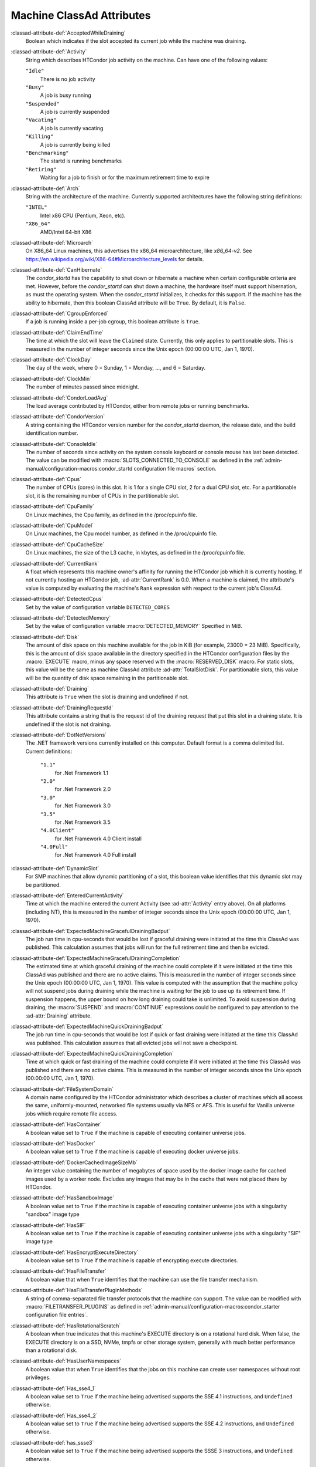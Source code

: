 Machine ClassAd Attributes
==========================

:classad-attribute-def:`AcceptedWhileDraining`
    Boolean which indicates if the slot accepted its current job while
    the machine was draining.

:classad-attribute-def:`Activity`
    String which describes HTCondor job activity on the machine. Can
    have one of the following values:

    ``"Idle"``
        There is no job activity

    ``"Busy"``
        A job is busy running

    ``"Suspended"``
        A job is currently suspended

    ``"Vacating"``
        A job is currently vacating

    ``"Killing"``
        A job is currently being killed

    ``"Benchmarking"``
        The startd is running benchmarks

    ``"Retiring"``
        Waiting for a job to finish or for the maximum retirement time to expire

:classad-attribute-def:`Arch`
    String with the architecture of the machine. Currently supported
    architectures have the following string definitions:

    ``"INTEL"``
        Intel x86 CPU (Pentium, Xeon, etc).

    ``"X86_64"``
        AMD/Intel 64-bit X86

:classad-attribute-def:`Microarch`
    On X86_64 Linux machines, this advertises the x86_64 microarchitecture,
    like `x86_64-v2`.  See https://en.wikipedia.org/wiki/X86-64#Microarchitecture_levels
    for details.

:classad-attribute-def:`CanHibernate`
    The *condor_startd* has the capability to shut down or hibernate a
    machine when certain configurable criteria are met. However, before
    the *condor_startd* can shut down a machine, the hardware itself
    must support hibernation, as must the operating system. When the
    *condor_startd* initializes, it checks for this support. If the
    machine has the ability to hibernate, then this boolean ClassAd
    attribute will be ``True``. By default, it is ``False``.

:classad-attribute-def:`CgroupEnforced`
    If a job is running inside a per-job cgroup, this boolean attribute
    is ``True``.

:classad-attribute-def:`ClaimEndTime`
    The time at which the slot will leave the ``Claimed`` state.
    Currently, this only applies to partitionable slots.
    This is measured in the number of integer seconds since the Unix
    epoch (00:00:00 UTC, Jan 1, 1970).

:classad-attribute-def:`ClockDay`
    The day of the week, where 0 = Sunday, 1 = Monday, ..., and 6 =
    Saturday.
    
:classad-attribute-def:`ClockMin`
    The number of minutes passed since midnight.

:classad-attribute-def:`CondorLoadAvg`
    The load average contributed by HTCondor, either from remote jobs or
    running benchmarks.

:classad-attribute-def:`CondorVersion`
    A string containing the HTCondor version number for the
    *condor_startd* daemon, the release date, and the build
    identification number.

:classad-attribute-def:`ConsoleIdle`
    The number of seconds since activity on the system console keyboard
    or console mouse has last been detected. The value can be modified
    with :macro:`SLOTS_CONNECTED_TO_CONSOLE` as defined in the
    :ref:`admin-manual/configuration-macros:condor_startd configuration
    file macros` section.

:classad-attribute-def:`Cpus`
    The number of CPUs (cores) in this slot. It is 1 for a single CPU
    slot, 2 for a dual CPU slot, etc. For a partitionable slot, it is
    the remaining number of CPUs in the partitionable slot.

:classad-attribute-def:`CpuFamily`
    On Linux machines, the Cpu family, as defined in the /proc/cpuinfo
    file.

:classad-attribute-def:`CpuModel`
    On Linux machines, the Cpu model number, as defined in the
    /proc/cpuinfo file.

:classad-attribute-def:`CpuCacheSize`
    On Linux machines, the size of the L3 cache, in kbytes, as defined
    in the /proc/cpuinfo file.

:classad-attribute-def:`CurrentRank`
    A float which represents this machine owner's affinity for running
    the HTCondor job which it is currently hosting. If not currently
    hosting an HTCondor job, :ad-attr:`CurrentRank` is 0.0. When a machine is
    claimed, the attribute's value is computed by evaluating the
    machine's ``Rank`` expression with respect to the current job's
    ClassAd.
    
:classad-attribute-def:`DetectedCpus`
    Set by the value of configuration variable ``DETECTED_CORES``

:classad-attribute-def:`DetectedMemory`
    Set by the value of configuration variable :macro:`DETECTED_MEMORY`
    Specified in MiB.

:classad-attribute-def:`Disk`
    The amount of disk space on this machine available for the job in
    KiB (for example, 23000 = 23 MiB). Specifically, this is the amount
    of disk space available in the directory specified in the HTCondor
    configuration files by the :macro:`EXECUTE` macro, minus any space
    reserved with the :macro:`RESERVED_DISK` macro. For static slots, this value
    will be the same as machine ClassAd attribute :ad-attr:`TotalSlotDisk`. For
    partitionable slots, this value will be the quantity of disk space
    remaining in the partitionable slot.

:classad-attribute-def:`Draining`
    This attribute is ``True`` when the slot is draining and undefined
    if not.

:classad-attribute-def:`DrainingRequestId`
    This attribute contains a string that is the request id of the
    draining request that put this slot in a draining state. It is
    undefined if the slot is not draining.

:classad-attribute-def:`DotNetVersions`
    The .NET framework versions currently installed on this computer.
    Default format is a comma delimited list. Current definitions:

     ``"1.1"``
        for .Net Framework 1.1
     ``"2.0"``
        for .Net Framework 2.0
     ``"3.0"``
        for .Net Framework 3.0
     ``"3.5"``
        for .Net Framework 3.5
     ``"4.0Client"``
        for .Net Framework 4.0 Client install
     ``"4.0Full"``
        for .Net Framework 4.0 Full install


:classad-attribute-def:`DynamicSlot`
    For SMP machines that allow dynamic partitioning of a slot, this
    boolean value identifies that this dynamic slot may be partitioned.

:classad-attribute-def:`EnteredCurrentActivity`
    Time at which the machine entered the current Activity (see
    :ad-attr:`Activity` entry above). On all platforms (including NT), this is
    measured in the number of integer seconds since the Unix epoch
    (00:00:00 UTC, Jan 1, 1970).

:classad-attribute-def:`ExpectedMachineGracefulDrainingBadput`
    The job run time in cpu-seconds that would be lost if graceful
    draining were initiated at the time this ClassAd was published. This
    calculation assumes that jobs will run for the full retirement time
    and then be evicted.

:classad-attribute-def:`ExpectedMachineGracefulDrainingCompletion`
    The estimated time at which graceful draining of the machine could
    complete if it were initiated at the time this ClassAd was published
    and there are no active claims. This is measured in the number of
    integer seconds since the Unix epoch (00:00:00 UTC, Jan 1, 1970).
    This value is computed with the assumption that the machine policy
    will not suspend jobs during draining while the machine is waiting
    for the job to use up its retirement time. If suspension happens,
    the upper bound on how long draining could take is unlimited. To
    avoid suspension during draining, the :macro:`SUSPEND` and :macro:`CONTINUE`
    expressions could be configured to pay attention to the :ad-attr:`Draining`
    attribute.

:classad-attribute-def:`ExpectedMachineQuickDrainingBadput`
    The job run time in cpu-seconds that would be lost if quick or fast
    draining were initiated at the time this ClassAd was published. This
    calculation assumes that all evicted jobs will not save a
    checkpoint.

:classad-attribute-def:`ExpectedMachineQuickDrainingCompletion`
    Time at which quick or fast draining of the machine could complete
    if it were initiated at the time this ClassAd was published and
    there are no active claims. This is measured in the number of
    integer seconds since the Unix epoch (00:00:00 UTC, Jan 1, 1970).

:classad-attribute-def:`FileSystemDomain`
    A domain name configured by the HTCondor administrator which
    describes a cluster of machines which all access the same,
    uniformly-mounted, networked file systems usually via NFS or AFS.
    This is useful for Vanilla universe jobs which require remote file
    access.

:classad-attribute-def:`HasContainer`
    A boolean value set to ``True`` if the machine is capable of
    executing container universe jobs.

:classad-attribute-def:`HasDocker`
    A boolean value set to ``True`` if the machine is capable of
    executing docker universe jobs.

:classad-attribute-def:`DockerCachedImageSizeMb`
    An integer value containing the number of megabytes of space used
    by the docker image cache for cached images used by a worker node.
    Excludes any images that may be in the cache that were not placed
    there by HTCondor.

:classad-attribute-def:`HasSandboxImage`
    A boolean value set to ``True`` if the machine is capable of
    executing container universe jobs with a singularity "sandbox"
    image type

:classad-attribute-def:`HasSIF`
    A boolean value set to ``True`` if the machine is capable of
    executing container universe jobs with a singularity "SIF"
    image type

:classad-attribute-def:`HasEncryptExecuteDirectory`
    A boolean value set to ``True`` if the machine is capable of
    encrypting execute directories.

:classad-attribute-def:`HasFileTransfer`
    A boolean value that when ``True`` identifies that the machine can
    use the file transfer mechanism.

:classad-attribute-def:`HasFileTransferPluginMethods`
    A string of comma-separated file transfer protocols that the machine
    can support. The value can be modified with :macro:`FILETRANSFER_PLUGINS`
    as defined in :ref:`admin-manual/configuration-macros:condor_starter configuration file
    entries`.

:classad-attribute-def:`HasRotationalScratch`
    A boolean when true indicates that this machine's EXECUTE directory is on a rotational
    hard disk.  When false, the EXECUTE directory is on a SSD, NVMe, tmpfs or other storage
    system, generally with much better performance than a rotational disk.

:classad-attribute-def:`HasUserNamespaces`
    A boolean value that when ``True`` identifies that the jobs on this machine
    can create user namespaces without root privileges.

:classad-attribute-def:`Has_sse4_1`
    A boolean value set to ``True`` if the machine being advertised
    supports the SSE 4.1 instructions, and ``Undefined`` otherwise.

:classad-attribute-def:`Has_sse4_2`
    A boolean value set to ``True`` if the machine being advertised
    supports the SSE 4.2 instructions, and ``Undefined`` otherwise.

:classad-attribute-def:`has_ssse3`
    A boolean value set to ``True`` if the machine being advertised
    supports the SSSE 3 instructions, and ``Undefined`` otherwise.

:classad-attribute-def:`has_avx`
    A boolean value set to ``True`` if the machine being advertised
    supports the avx instructions, and ``Undefined`` otherwise.

:classad-attribute-def:`has_avx2`
    A boolean value set to ``True`` if the machine being advertised
    supports the avx2 instructions, and ``Undefined`` otherwise.

:classad-attribute-def:`has_avx512f`
    A boolean value set to ``True`` if the machine being advertised
    support the avx512f (foundational) instructions.

:classad-attribute-def:`has_avx512dq`
    A boolean value set to ``True`` if the machine being advertised
    support the avx512dq instructions.

:classad-attribute-def:`has_avx512dnni`
    A boolean value set to ``True`` if the machine being advertised
    support the avx512dnni instructions.

:classad-attribute-def:`HasSelfCheckpointTransfers`
    A boolean value set to ``True`` if the machine being advertised
    supports transferring (checkpoint) files (to the submit node)
    when the job successfully self-checkpoints.

:classad-attribute-def:`HasSingularity`
    A boolean value set to ``True`` if the machine being advertised
    supports running jobs within Singularity containers.

:classad-attribute-def:`HasSshd`
    A boolean value set to ``True`` if the machine has a
    /usr/sbin/sshd installed.  If ``False``, :tool:`condor_ssh_to_job` 
    is unlikely to function.

:classad-attribute-def:`HasVM`
    If the configuration triggers the detection of virtual machine
    software, a boolean value reporting the success thereof; otherwise
    undefined. May also become ``False`` if HTCondor determines that it
    can't start a VM (even if the appropriate software is detected).

:classad-attribute-def:`IsWakeAble`
    A boolean value that when ``True`` identifies that the machine has
    the capability to be woken into a fully powered and running state by
    receiving a Wake On LAN (WOL) packet. This ability is a function of
    the operating system, the network adapter in the machine (notably,
    wireless network adapters usually do not have this function), and
    BIOS settings. When the *condor_startd* initializes, it tries to
    detect if the operating system and network adapter both support
    waking from hibernation by receipt of a WOL packet. The default
    value is ``False``.

:classad-attribute-def:`IsWakeEnabled`
    If the hardware and software have the capacity to be woken into a
    fully powered and running state by receiving a Wake On LAN (WOL)
    packet, this feature can still be disabled via the BIOS or software.
    If BIOS or the operating system have disabled this feature, the
    *condor_startd* sets this boolean attribute to ``False``.

:classad-attribute-def:`JobBusyTimeAvg`
    The Average lifetime of all jobs, including transfer time. This is
    determined by measuring the lifetime of each *condor_starter* that
    has exited. This attribute will be undefined until the first time a
    *condor_starter* has exited.

:classad-attribute-def:`JobBusyTimeCount`
    The total number of jobs used to calculate the :ad-attr:`JobBusyTimeAvg`
    attribute. This is also the the total number times a *condor_starter*
    has exited.

:classad-attribute-def:`JobBusyTimeMax`
    The Maximum lifetime of all jobs, including transfer time. This is
    determined by measuring the lifetime of each *condor_starter* s
    that has exited. This attribute will be undefined until the first
    time a *condor_starter* has exited.

:classad-attribute-def:`JobBusyTimeMin`
    The Minimum lifetime of all jobs, including transfer time. This is
    determined by measuring the lifetime of each *condor_starter* that
    has exited. This attribute will be undefined until the first time a
    *condor_starter* has exited.

:classad-attribute-def:`RecentJobBusyTimeAvg`
    The Average lifetime of all jobs that have exited in the last 20
    minutes, including transfer time. This is determined by measuring
    the lifetime of each *condor_starter* that has exited in the last
    20 minutes. This attribute will be undefined if no *condor_starter*
    has exited in the last 20 minutes.

:classad-attribute-def:`RecentJobBusyTimeCount`
    The total number of jobs used to calculate the
    :ad-attr:`RecentJobBusyTimeAvg` attribute. This is also the total
    number times a *condor_starter* has exited in the last 20 minutes.

:classad-attribute-def:`RecentJobBusyTimeMax`
    The Maximum lifetime of all jobs that have exited in the last 20
    minutes, including transfer time. This is determined by measuring
    the lifetime of each *condor_starter* s that has exited in the
    last 20 minutes. This attribute will be undefined if no
    *condor_starter* has exited in the last 20 minutes.

:classad-attribute-def:`RecentJobBusyTimeMin`
    The Minimum lifetime of all jobs, including transfer time. This is
    determined by measuring the lifetime of each *condor_starter* that
    has exited. This attribute will be undefined if no *condor_starter*
    has exited in the last 20 minutes.

:classad-attribute-def:`JobDurationAvg`
    The Average lifetime time of all jobs, not including time spent
    transferring files. This attribute will be undefined until the first
    time a job exits. Jobs that never start (because they fail to
    transfer input, for instance) will not be included in the average.

:classad-attribute-def:`JobDurationCount`
    The average lifetime time of all jobs, not including time spent
    transferring files. This attribute will be undefined until the first
    time a job exits. Jobs that never start (because they fail to
    transfer input, for instance) will not be included in the average.

:classad-attribute-def:`JobDurationMax`
    The lifetime of the longest lived job that has exited. This
    attribute will be undefined until the first time a job exits.

:classad-attribute-def:`JobDurationMin`
    The lifetime of the shortest lived job that has exited. This
    attribute will be undefined until the first time a job exits.

:classad-attribute-def:`RecentJobDurationAvg`
    The Average lifetime time of all jobs, not including time spent
    transferring files, that have exited in the last 20 minutes. This
    attribute will be undefined if no job has exited in the last 20
    minutes.

:classad-attribute-def:`RecentJobDurationCount`
    The total number of jobs used to calculate the
    :ad-attr:`RecentJobDurationAvg` attribute. This is the total number of jobs
    that began execution and have exited in the last 20 minutes.

:classad-attribute-def:`RecentJobDurationMax`
    The lifetime of the longest lived job that has exited in the last 20
    minutes. This attribute will be undefined if no job has exited in
    the last 20 minutes.

:classad-attribute-def:`RecentJobDurationMin`
    The lifetime of the shortest lived job that has exited in the last
    20 minutes. This attribute will be undefined if no job has exited in
    the last 20 minutes.

:classad-attribute-def:`JobPreemptions`
    The total number of times a running job has been preempted on this
    machine.

:classad-attribute-def:`JobRankPreemptions`
    The total number of times a running job has been preempted on this
    machine due to the machine's rank of jobs since the *condor_startd*
    started running.

:classad-attribute-def:`JobStarts`
    The total number of jobs which have been started on this machine
    since the *condor_startd* started running.

:classad-attribute-def:`JobUserPrioPreemptions`
    The total number of times a running job has been preempted on this
    machine based on a fair share allocation of the pool since the
    *condor_startd* started running.

:classad-attribute-def:`JobVM_VCPUS`
    An attribute defined if a vm universe job is running on this slot.
    Defined by the number of virtualized CPUs in the virtual machine.

:classad-attribute-def:`KeyboardIdle`
    The number of seconds since activity on any keyboard or mouse
    associated with this machine has last been detected. Unlike
    :ad-attr:`ConsoleIdle`, :ad-attr:`KeyboardIdle` also takes activity on
    pseudo-terminals into account. Pseudo-terminals have virtual
    keyboard activity from telnet and rlogin sessions. Note that
    :ad-attr:`KeyboardIdle` will always be equal to or less than
    :ad-attr:`ConsoleIdle`. The value can be modified with
    :macro:`SLOTS_CONNECTED_TO_KEYBOARD`.

:classad-attribute-def:`KFlops`
    Relative floating point performance as determined via a Linpack
    benchmark.

:classad-attribute-def:`LastDrainStartTime`
    Time when draining of this *condor_startd* was last initiated (e.g.
    due to *condor_defrag* or :tool:`condor_drain`).

:classad-attribute-def:`LastDrainStopTime`
    Time when draining of this *condor_startd* was last stopped (e.g.
    by being cancelled).

:classad-attribute-def:`LastHeardFrom`
    Time when the HTCondor central manager last received a status update
    from this machine. Expressed as the number of integer seconds since
    the Unix epoch (00:00:00 UTC, Jan 1, 1970). Note: This attribute is
    only inserted by the central manager once it receives the ClassAd.
    It is not present in the *condor_startd* copy of the ClassAd.
    Therefore, you could not use this attribute in defining
    *condor_startd* expressions (and you would not want to).

:classad-attribute-def:`LoadAvg`
    A floating point number representing the current load average over time.
    This number goes up by 1.0 for every runnable thread.  More concretely, if
    a single-core machine has a load average of 1.0, it means the one cpu is
    fully utilized. In other words, on average, there is one running thread
    at all times.  If that same single core machine has a load average of 2.0,
    it means there are, over time, 2 runnable threads contending for CPU time,
    and thus each is probably running at half the speed they would be if the
    other one was not there.  This is not scaled by number of cores on the
    system, thus a load average of 10.0 might indicated An overloaded 4 core
    system, but on a 128 core system, there would still be plenty of headroom.
    Note that threads that are sleeping blocked on long-term i/o do not count
    to the load average.

:classad-attribute-def:`Machine`
    A string with the machine's fully qualified host name.

:classad-attribute-def:`MachineMaxVacateTime`
    An integer expression that specifies the time in seconds the machine
    will allow the job to gracefully shut down.

:classad-attribute-def:`MaxClaimTime`
    The maximum number of seconds that the slot may remain in the
    `Claimed` state before returning to the `Unclaimed` state.
    Currently, this only applies to partitionable slots.

:classad-attribute-def:`MaxJobRetirementTime`
    When the *condor_startd* wants to kick the job off, a job which has
    run for less than this number of seconds will not be hard-killed.
    The *condor_startd* will wait for the job to finish or to exceed
    this amount of time, whichever comes sooner. If the job vacating
    policy grants the job X seconds of vacating time, a preempted job
    will be soft-killed X seconds before the end of its retirement time,
    so that hard-killing of the job will not happen until the end of the
    retirement time if the job does not finish shutting down before
    then. This is an expression evaluated in the context of the job
    ClassAd, so it may refer to job attributes as well as machine
    attributes.

:classad-attribute-def:`Memory`
    The amount of RAM in MiB in this slot. For static slots, this value
    will be the same as in :ad-attr:`TotalSlotMemory`. For a partitionable
    slot, this value will be the quantity remaining in the partitionable
    slot. 
    
:classad-attribute-def:`Mips`
    Relative integer performance as determined via a Dhrystone
    benchmark.

:classad-attribute-def:`MonitorSelfAge`
    The number of seconds that this daemon has been running.

:classad-attribute-def:`MonitorSelfCPUUsage`
    The fraction of recent CPU time utilized by this daemon.

:classad-attribute-def:`MonitorSelfImageSize`
    The amount of virtual memory consumed by this daemon in KiB.

:classad-attribute-def:`MonitorSelfRegisteredSocketCount`
    The current number of sockets registered by this daemon.

:classad-attribute-def:`MonitorSelfResidentSetSize`
    The amount of resident memory used by this daemon in KiB.

:classad-attribute-def:`MonitorSelfSecuritySessions`
    The number of open (cached) security sessions for this daemon.

:classad-attribute-def:`MonitorSelfTime`
    The time, represented as the number of second elapsed since the Unix
    epoch (00:00:00 UTC, Jan 1, 1970), at which this daemon last checked
    and set the attributes with names that begin with the string
    ``MonitorSelf``.

:classad-attribute-def:`MyAddress`
    String with the IP and port address of the *condor_startd* daemon
    which is publishing this machine ClassAd. When using CCB,
    *condor_shared_port*, and/or an additional private network
    interface, that information will be included here as well.

:classad-attribute-def:`MyCurrentTime`
    The time, represented as the number of second elapsed since the Unix
    epoch (00:00:00 UTC, Jan 1, 1970), at which the *condor_startd*
    daemon last sent a ClassAd update to the *condor_collector*.

:classad-attribute-def:`MyType`
    The ClassAd type; always set to the literal string ``"Machine"``.

:classad-attribute-def:`Name`
    The name of this resource; typically the same value as the
    ``Machine`` attribute, but could be customized by the site
    administrator. On SMP machines, the *condor_startd* will divide the
    CPUs up into separate slots, each with a unique name. These
    names will be of the form "slot#@full.hostname", for example,
    "slot1@vulture.cs.wisc.edu", which signifies slot number 1 from
    vulture.cs.wisc.edu.

:classad-attribute-def:`OfflineUniverses`
    A ClassAd list that specifies which job universes are presently
    offline, both as strings and as the corresponding job universe
    number. Could be used the startd to refuse to start jobs in
    offline universes:

    .. code-block:: condor-config

        START = OfflineUniverses is undefined || (! member( JobUniverse, OfflineUniverses ))

    May currently only contain ``"VM"`` and ``13``.

:classad-attribute-def:`OpSys`
    String describing the operating system running on this machine.
    Currently supported operating systems have the following string
    definitions:

     ``"LINUX"``
        for LINUX 2.0.x, LINUX 2.2.x, LINUX 2.4.x, LINUX 2.6.x, or LINUX
        3.10.0 kernel systems, as well as Scientific Linux, Ubuntu
        versions 14.04, and Debian 7.0 (wheezy) and 8.0 (jessie)
     ``"OSX"``
        for Darwin
     ``"FREEBSD7"``
        for FreeBSD 7
     ``"FREEBSD8"``
        for FreeBSD 8
     ``"WINDOWS"``
        for all versions of Windows

:classad-attribute-def:`OpSysAndVer`
    A string indicating an operating system and a version number.

    For Linux operating systems, it is the value of the :ad-attr:`OpSysName`
    attribute concatenated with the string version of the
    :ad-attr:`OpSysMajorVer` attribute:

     ``"RedHat5"``
        for RedHat Linux version 5
     ``"RedHat6"``
        for RedHat Linux version 6
     ``"RedHat7"``
        for RedHat Linux version 7
     ``"Fedora16"``
        for Fedora Linux version 16
     ``"Debian6"``
        for Debian Linux version 6
     ``"Debian7"``
        for Debian Linux version 7
     ``"Debian8"``
        for Debian Linux version 8
     ``"Debian9"``
        for Debian Linux version 9
     ``"Ubuntu14"``
        for Ubuntu 14.04
     ``"SL5"``
        for Scientific Linux version 5
     ``"SL6"``
        for Scientific Linux version 6
     ``"SLFermi5"``
        for Fermi's Scientific Linux version 5
     ``"SLFermi6"``
        for Fermi's Scientific Linux version 6
     ``"SLCern5"``
        for CERN's Scientific Linux version 5
     ``"SLCern6"``
        for CERN's Scientific Linux version 6

    For MacOS operating systems, it is the value of the
    :ad-attr:`OpSysShortName` attribute concatenated with the string version of
    the :ad-attr:`OpSysVer` attribute:

     ``"MacOSX605"``
        for MacOS version 10.6.5 (Snow Leopard)
     ``"MacOSX703"``
        for MacOS version 10.7.3 (Lion)

    For BSD operating systems, it is the value of the :ad-attr:`OpSysName`
    attribute concatenated with the string version of the
    :ad-attr:`OpSysMajorVer` attribute:

     ``"FREEBSD7"``
        for FreeBSD version 7
     ``"FREEBSD8"``
        for FreeBSD version 8

    For Windows operating systems, it is the value of the :ad-attr:`OpSys`
    attribute concatenated with the string version of the
    :ad-attr:`OpSysMajorVer` attribute:

     ``"WINDOWS500"``
        for Windows 2000
     ``"WINDOWS501"``
        for Windows XP
     ``"WINDOWS502"``
        for Windows Server 2003
     ``"WINDOWS600"``
        for Windows Vista
     ``"WINDOWS601"``
        for Windows 7

:classad-attribute-def:`OpSysLegacy`
    A string that holds the long-standing values for the :ad-attr:`OpSys`
    attribute. Currently supported operating systems have the following
    string definitions:

     ``"LINUX"``
        for LINUX 2.0.x, LINUX 2.2.x, LINUX 2.4.x, LINUX 2.6.x, or LINUX
        3.10.0 kernel systems, as well as Scientific Linux, Ubuntu
        versions 14.04, and Debian 7 and 8
     ``"OSX"``
        for Darwin
     ``"FREEBSD7"``
        for FreeBSD version 7
     ``"FREEBSD8"``
        for FreeBSD version 8
     ``"WINDOWS"``
        for all versions of Windows

:classad-attribute-def:`OpSysLongName`
    A string giving a full description of the operating system. For
    Linux platforms, this is generally the string taken from
    ``/etc/hosts``, with extra characters stripped off Debian versions.

     ``"Red Hat Enterprise Linux Server release 6.2 (Santiago)"``
        for RedHat Linux version 6
     ``"Red Hat Enterprise Linux Server release 7.0 (Maipo)"``
        for RedHat Linux version 7.0
     ``"Ubuntu 14.04.1 LTS"``
        for Ubuntu 14.04 point release 1
     ``"Debian GNU/Linux 8"``
        for Debian 8.0 (jessie)
     ``"Fedora release 16 (Verne)"``
        for Fedora Linux version 16
     ``"MacOSX 7.3"``
        for MacOS version 10.7.3 (Lion)
     ``"FreeBSD8.2-RELEASE-p3"``
        for FreeBSD version 8
     ``"Windows XP SP3"``
        for Windows XP
     ``"Windows 7 SP2"``
        for Windows 7

:classad-attribute-def:`OpSysMajorVer`
    An integer value representing the major version of the operating
    system.

     ``5``
        for RedHat Linux version 5 and derived platforms such as
        Scientific Linux
     ``6``
        for RedHat Linux version 6 and derived platforms such as
        Scientific Linux
     ``7``
        for RedHat Linux version 7
     ``14``
        for Ubuntu 14.04
     ``7``
        for Debian 7
     ``8``
        for Debian 8
     ``16``
        for Fedora Linux version 16
     ``6``
        for MacOS version 10.6.5 (Snow Leopard)
     ``7``
        for MacOS version 10.7.3 (Lion)
     ``7``
        for FreeBSD version 7
     ``8``
        for FreeBSD version 8
     ``501``
        for Windows XP
     ``600``
        for Windows Vista
     ``601``
        for Windows 7

:classad-attribute-def:`OpSysName`
    A string containing a terse description of the operating system.

     ``"RedHat"``
        for RedHat Linux version 6 and 7
     ``"Fedora"``
        for Fedora Linux version 16
     ``"Ubuntu"``
        for Ubuntu versions 14.04
     ``"Debian"``
        for Debian versions 7 and 8
     ``"SnowLeopard"``
        for MacOS version 10.6.5 (Snow Leopard)
     ``"Lion"``
        for MacOS version 10.7.3 (Lion)
     ``"FREEBSD"``
        for FreeBSD version 7 or 8
     ``"WindowsXP"``
        for Windows XP
     ``"WindowsVista"``
        for Windows Vista
     ``"Windows7"``
        for Windows 7
     ``"SL"``
        for Scientific Linux
     ``"SLFermi"``
        for Fermi's Scientific Linux
     ``"SLCern"``
        for CERN's Scientific Linux

:classad-attribute-def:`OpSysShortName`
    A string containing a short name for the operating system.

     ``"RedHat"``
        for RedHat Linux version 5, 6 or 7
     ``"Fedora"``
        for Fedora Linux version 16
     ``"Debian"``
        for Debian Linux version 6 or 7 or 8
     ``"Ubuntu"``
        for Ubuntu versions 14.04
     ``"MacOSX"``
        for MacOS version 10.6.5 (Snow Leopard) or for MacOS version
        10.7.3 (Lion)
     ``"FreeBSD"``
        for FreeBSD version 7 or 8
     ``"XP"``
        for Windows XP
     ``"Vista"``
        for Windows Vista
     ``"7"``
        for Windows 7
     ``"SL"``
        for Scientific Linux
     ``"SLFermi"``
        for Fermi's Scientific Linux
     ``"SLCern"``
        for CERN's Scientific Linux

:classad-attribute-def:`OpSysVer`
    An integer value representing the operating system version number.

     ``700``
        for RedHat Linux version 7.0
     ``602``
        for RedHat Linux version 6.2
     ``1600``
        for Fedora Linux version 16.0
     ``1404``
        for Ubuntu 14.04
     ``700``
        for Debian 7.0
     ``800``
        for Debian 8.0
     ``704``
        for FreeBSD version 7.4
     ``802``
        for FreeBSD version 8.2
     ``605``
        for MacOS version 10.6.5 (Snow Leopard)
     ``703``
        for MacOS version 10.7.3 (Lion)
     ``500``
        for Windows 2000
     ``501``
        for Windows XP
     ``502``
        for Windows Server 2003
     ``600``
        for Windows Vista or Windows Server 2008
     ``601``
        for Windows 7 or Windows Server 2008

:classad-attribute-def:`PartitionableSlot`
    For SMP machines, a boolean value identifying that this slot may be
    partitioned.

:classad-attribute-def:`RecentJobPreemptions`
    The total number of jobs which have been preempted from this machine
    in the last twenty minutes.

:classad-attribute-def:`RecentJobRankPreemptions`
    The total number of times a running job has been preempted on this
    machine due to the machine's rank of jobs in the last twenty
    minutes.

:classad-attribute-def:`RecentJobStarts`
    The total number of jobs which have been started on this machine in
    the last twenty minutes.

:classad-attribute-def:`RecentJobUserPrioPreemptions`
    The total number of times a running job has been preempted on this
    machine based on a fair share allocation of the pool in the last
    twenty minutes.

:classad-attribute-def:`Requirements`
    A boolean, which when evaluated within the context of the machine
    ClassAd and a job ClassAd, must evaluate to TRUE before HTCondor
    will allow the job to use this machine.

:classad-attribute-def:`RetirementTimeRemaining` when the
    running job can be evicted. ``MaxJobRetirementTime`` is the
    expression of how much retirement time the machine offers to new
    jobs, whereas :ad-attr:`RetirementTimeRemaining` is the negotiated amount
    of time remaining for the current running job. This may be less than
    the amount offered by the machine's ``MaxJobRetirementTime``
    expression, because the job may ask for less.

:classad-attribute-def:`SingularityVersion`
    A string containing the version of Singularity available, if the
    machine being advertised supports running jobs within a Singularity
    container (see :ad-attr:`HasSingularity`).

:classad-attribute-def:`SlotID`
    For SMP machines, the integer that identifies the slot. The value
    will be X for the slot with

    .. code-block:: condor-config

        name="slotX@full.hostname"

    For non-SMP machines with one slot, the value will be 1.

:classad-attribute-def:`SlotType`
    For SMP machines with partitionable slots, the partitionable slot
    will have this attribute set to ``"Partitionable"``, and all dynamic
    slots will have this attribute set to ``"Dynamic"``.

:classad-attribute-def:`SlotWeight`
    This specifies the weight of the slot when calculating usage,
    computing fair shares, and enforcing group quotas. For example,
    claiming a slot with ``SlotWeight = 2`` is equivalent to claiming
    two ``SlotWeight = 1`` slots. See the description of :ad-attr:`SlotWeight`
    in :ref:`admin-manual/configuration-macros:condor_startd configuration
    file macros`.

:classad-attribute-def:`StartdIpAddr`
    String with the IP and port address of the *condor_startd* daemon
    which is publishing this machine ClassAd. When using CCB,
    *condor_shared_port*, and/or an additional private network
    interface, that information will be included here as well.

:classad-attribute-def:`State`
    String which publishes the machine's HTCondor state. Can be:

     ``"Owner"``
        The machine owner is using the machine, and it is unavailable to
        HTCondor.
     ``"Unclaimed"``
        The machine is available to run HTCondor jobs, but a good match
        is either not available or not yet found.
     ``"Matched"``
        The HTCondor central manager has found a good match for this
        resource, but an HTCondor scheduler has not yet claimed it.
     ``"Claimed"``
        The machine is claimed by a remote *condor_schedd* and is
        probably running a job.
     ``"Preempting"``
        An HTCondor job is being preempted
        in order to clear the machine for either a higher priority job
        or because the machine owner wants the machine back.
     ``"Drained"``
        This slot is not accepting jobs, because the machine is being
        drained.

:classad-attribute-def:`TargetType`
    Describes what type of ClassAd to match with. Always set to the
    string literal ``"Job"``, because machine ClassAds always want to be
    matched with jobs, and vice-versa.

:classad-attribute-def:`TotalCondorLoadAvg`
    The load average contributed by HTCondor summed across all slots on
    the machine, either from remote jobs or running benchmarks.

:classad-attribute-def:`TotalCpus`
    The number of CPUs (cores) that are on the machine. This is in
    contrast with :ad-attr:`Cpus`, which is the number of CPUs in the slot.

:classad-attribute-def:`TotalDisk`
    The quantity of disk space in KiB available across the machine (not
    the slot). For partitionable slots, where there is one partitionable
    slot per machine, this value will be the same as machine ClassAd
    attribute :ad-attr:`TotalSlotDisk`.

:classad-attribute-def:`TotalLoadAvg`
    A floating point number representing the current load average summed
    across all slots on the machine.

:classad-attribute-def:`TotalMachineDrainingBadput`
    The total job runtime in cpu-seconds that has been lost due to job
    evictions caused by draining since this *condor_startd* began
    executing. In this calculation, it is assumed that jobs are evicted
    without checkpointing.

:classad-attribute-def:`TotalMachineDrainingUnclaimedTime`
    The total machine-wide time in cpu-seconds that has not been used
    (i.e. not matched to a job submitter) due to draining since this
    *condor_startd* began executing.

:classad-attribute-def:`TotalMemory`
    The quantity of RAM in MiB available across the machine (not the
    slot). For partitionable slots, where there is one partitionable
    slot per machine, this value will be the same as machine ClassAd
    attribute :ad-attr:`TotalSlotMemory`.

:classad-attribute-def:`TotalSlotCpus`
    The number of CPUs (cores) in this slot. For static slots, this
    value will be the same as in :ad-attr:`Cpus`.

:classad-attribute-def:`TotalSlotDisk`
    The quantity of disk space in KiB given to this slot. For static
    slots, this value will be the same as machine ClassAd attribute
    :ad-attr:`Disk`. For partitionable slots, where there is one partitionable
    slot per machine, this value will be the same as machine ClassAd
    attribute :ad-attr:`TotalDisk`.

:classad-attribute-def:`TotalSlotMemory`
    The quantity of RAM in MiB given to this slot. For static slots,
    this value will be the same as machine ClassAd attribute :ad-attr:`Memory`.
    For partitionable slots, where there is one partitionable slot per
    machine, this value will be the same as machine ClassAd attribute
    :ad-attr:`TotalMemory`.

:classad-attribute-def:`TotalSlots`
    A sum of the static slots, partitionable slots, and dynamic slots on
    the machine at the current time.

:classad-attribute-def:`TotalTimeBackfillBusy`
    The number of seconds that this machine (slot) has accumulated
    within the backfill busy state and activity pair since the
    *condor_startd* began executing. This attribute will only be
    defined if it has a value greater than 0.

:classad-attribute-def:`TotalTimeBackfillIdle`
    The number of seconds that this machine (slot) has accumulated
    within the backfill idle state and activity pair since the
    *condor_startd* began executing. This attribute will only be
    defined if it has a value greater than 0.

:classad-attribute-def:`TotalTimeBackfillKilling`
    The number of seconds that this machine (slot) has accumulated
    within the backfill killing state and activity pair since the
    *condor_startd* began executing. This attribute will only be
    defined if it has a value greater than 0.

:classad-attribute-def:`TotalTimeClaimedBusy`
    The number of seconds that this machine (slot) has accumulated
    within the claimed busy state and activity pair since the
    *condor_startd* began executing. This attribute will only be
    defined if it has a value greater than 0.

:classad-attribute-def:`TotalTimeClaimedIdle`
    The number of seconds that this machine (slot) has accumulated
    within the claimed idle state and activity pair since the
    *condor_startd* began executing. This attribute will only be
    defined if it has a value greater than 0.

:classad-attribute-def:`TotalTimeClaimedRetiring`
    The number of seconds that this machine (slot) has accumulated
    within the claimed retiring state and activity pair since the
    *condor_startd* began executing. This attribute will only be
    defined if it has a value greater than 0.

:classad-attribute-def:`TotalTimeClaimedSuspended`
    The number of seconds that this machine (slot) has accumulated
    within the claimed suspended state and activity pair since the
    *condor_startd* began executing. This attribute will only be
    defined if it has a value greater than 0.

:classad-attribute-def:`TotalTimeMatchedIdle`
    The number of seconds that this machine (slot) has accumulated
    within the matched idle state and activity pair since the
    *condor_startd* began executing. This attribute will only be
    defined if it has a value greater than 0.

:classad-attribute-def:`TotalTimeOwnerIdle`
    The number of seconds that this machine (slot) has accumulated
    within the owner idle state and activity pair since the
    *condor_startd* began executing. This attribute will only be
    defined if it has a value greater than 0.

:classad-attribute-def:`TotalTimePreemptingKilling`
    The number of seconds that this machine (slot) has accumulated
    within the preempting killing state and activity pair since the
    *condor_startd* began executing. This attribute will only be
    defined if it has a value greater than 0.

:classad-attribute-def:`TotalTimePreemptingVacating`
    The number of seconds that this machine (slot) has accumulated
    within the preempting vacating state and activity pair since the
    *condor_startd* began executing. This attribute will only be
    defined if it has a value greater than 0.

:classad-attribute-def:`TotalTimeUnclaimedBenchmarking`
    The number of seconds that this machine (slot) has accumulated
    within the unclaimed benchmarking state and activity pair since the
    *condor_startd* began executing. This attribute will only be
    defined if it has a value greater than 0.

:classad-attribute-def:`TotalTimeUnclaimedIdle`
    The number of seconds that this machine (slot) has accumulated
    within the unclaimed idle state and activity pair since the
    *condor_startd* began executing. This attribute will only be
    defined if it has a value greater than 0.

:classad-attribute-def:`UidDomain`
    file entries, and therefore all have the same logins.

:classad-attribute-def:`VirtualMemory`
    The amount of currently available virtual memory (swap space)
    expressed in KiB. On Linux platforms, it is the sum of paging space
    and physical memory, which more accurately represents the virtual
    memory size of the machine.

:index:`VM_MAX_NUMBER`

:classad-attribute-def:`VM_AvailNum`
    The maximum number of vm universe jobs that can be started on this
    machine. This maximum is set by the configuration variable
    :macro:`VM_MAX_NUMBER`.

:classad-attribute-def:`VM_Guest_Mem`
    An attribute defined if a vm universe job is running on this slot.
    Defined by the amount of memory in use by the virtual machine, given
    in Mbytes.

:index:`VM_MEMORY`

:classad-attribute-def:`VM_Memory`
    Gives the amount of memory available for starting additional VM jobs
    on this machine, given in Mbytes. The maximum value is set by the
    configuration variable :macro:`VM_MEMORY`.
    
:classad-attribute-def:`VM_Networking`
    A boolean value indicating whether networking is allowed for virtual
    machines on this machine.

:classad-attribute-def:`VM_Type`
    The type of virtual machine software that can run on this machine.
    The value is set by the configuration variable :macro:`VM_TYPE`

:classad-attribute-def:`VMOfflineReason`
    The reason the VM universe went offline (usually because a VM
    universe job failed to launch).

:classad-attribute-def:`VMOfflineTime`
    The time that the VM universe went offline.

:classad-attribute-def:`WindowsBuildNumber`
    An integer, extracted from the platform type, representing a build
    number for a Windows operating system. This attribute only exists on
    Windows machines.

:classad-attribute-def:`WindowsMajorVersion`
    An integer, extracted from the platform type, representing a major
    version number (currently 5 or 6) for a Windows operating system.
    This attribute only exists on Windows machines.

:classad-attribute-def:`WindowsMinorVersion`
    An integer, extracted from the platform type, representing a minor
    version number (currently 0, 1, or 2) for a Windows operating
    system. This attribute only exists on Windows machines.


In addition, there are a few attributes that are automatically inserted
into the machine ClassAd whenever a resource is in the Claimed state:

:classad-attribute-def:`ClientMachine`
    The host name of the machine that has claimed this resource

:index:`GROUP_AUTOREGROUP`

:classad-attribute-def:`RemoteAutoregroup`
    A boolean attribute which is ``True`` if this resource was claimed
    via negotiation when the configuration variable
    :macro:`GROUP_AUTOREGROUP` is ``True``. It is ``False`` otherwise.

:classad-attribute-def:`RemoteGroup`
    The accounting group name corresponding to the submitter that
    claimed this resource.

:classad-attribute-def:`RemoteNegotiatingGroup`
    The accounting group name under which this resource negotiated when
    it was claimed. This attribute will frequently be the same as
    attribute :ad-attr:`RemoteGroup`, but it may differ in cases such as when
    configuration variable :macro:`GROUP_AUTOREGROUP`  is ``True``, in
    which case it will have the name of the root group, identified as ``<none>``.

:classad-attribute-def:`RemoteOwner`
    The name of the user who originally claimed this resource.

:classad-attribute-def:`RemoteUser`
    The name of the user who is currently using this resource. In
    general, this will always be the same as the :ad-attr:`RemoteOwner`, but in
    some cases, a resource can be claimed by one entity that hands off
    the resource to another entity which uses it. In that case,
    :ad-attr:`RemoteUser` would hold the name of the entity currently using the
    resource, while :ad-attr:`RemoteOwner` would hold the name of the entity
    that claimed the resource.

:classad-attribute-def:`RemoteScheddName`
    The name of the *condor_schedd* which claimed this resource.

:classad-attribute-def:`PreemptingOwner`
    The name of the user who is preempting the job that is currently
    running on this resource.

:classad-attribute-def:`PreemptingUser`
    The name of the user who is preempting the job that is currently
    running on this resource. The relationship between
    :ad-attr:`PreemptingUser` and :ad-attr:`PreemptingOwner` is the same as the
    relationship between :ad-attr:`RemoteUser` and :ad-attr:`RemoteOwner`.

:classad-attribute-def:`PreemptingRank`
    A float which represents this machine owner's affinity for running
    the HTCondor job which is waiting for the current job to finish or
    be preempted. If not currently hosting an HTCondor job,
    :ad-attr:`PreemptingRank` is undefined. When a machine is claimed and there
    is already a job running, the attribute's value is computed by
    evaluating the machine's ``Rank`` expression with respect to the
    preempting job's ClassAd.

:classad-attribute-def:`TotalClaimRunTime`
    A running total of the amount of time (in seconds) that all jobs
    (under the same claim) ran (have spent in the Claimed/Busy state).

:classad-attribute-def:`TotalClaimSuspendTime`
    A running total of the amount of time (in seconds) that all jobs
    (under the same claim) have been suspended (in the Claimed/Suspended
    state).

:classad-attribute-def:`TotalJobRunTime`
    A running total of the amount of time (in seconds) that a single job
    ran (has spent in the Claimed/Busy state).

:classad-attribute-def:`TotalJobSuspendTime`
    A running total of the amount of time (in seconds) that a single job
    has been suspended (in the Claimed/Suspended state).


There are a few attributes that are only inserted into the machine
ClassAd if a job is currently executing. If the resource is claimed but
no job are running, none of these attributes will be defined.

:classad-attribute-def:`JobId`
    The job's identifier (for example, 152.3), as seen from :tool:`condor_q`
    on the submitting machine.

:classad-attribute-def:`JobStart`
    The time stamp in integer seconds of when the job began executing,
    since the Unix epoch (00:00:00 UTC, Jan 1, 1970). For idle machines,
    the value is ``UNDEFINED``.

:classad-attribute-def:`LastPeriodicCheckpoint`
    If the job has performed a periodic checkpoint, this attribute will
    be defined and will hold the time stamp of when the last periodic
    checkpoint was begun. If the job has yet to perform a periodic
    checkpoint, or cannot checkpoint at all, the
    :ad-attr:`LastPeriodicCheckpoint` attribute will not be defined.


:index:`offline ClassAd`

There are a few attributes that are applicable to machines that are
offline, that is, hibernating.

:classad-attribute-def:`MachineLastMatchTime`
    The Unix epoch time when this offline ClassAd would have been
    matched to a job, if the machine were online. In addition, the slot1
    ClassAd of a multi-slot machine will have
    ``slot<X>_MachineLastMatchTime`` defined, where ``<X>`` is replaced
    by the slot id of each of the slots with :ad-attr:`MachineLastMatchTime`
    defined.

:classad-attribute-def:`Offline`
    A boolean value, that when ``True``, indicates this machine is in an
    offline state in the *condor_collector*. Such ClassAds are stored
    persistently, such that they will continue to exist after the
    *condor_collector* restarts.

:classad-attribute-def:`Unhibernate`
    A boolean expression that specifies when a hibernating machine
    should be woken up, for example, by *condor_rooster*.


For machines with user-defined or custom resource specifications,
including GPUs, the following attributes will be in the ClassAd for each
slot. In the name of the attribute, ``<name>`` is substituted with the
configured name given to the resource.

:classad-attribute-def:`Assigned<name>`
    A space separated list that identifies which of these resources are
    currently assigned to slots.

:classad-attribute-def:`Offline<name>`
    A space separated list that indicates which of these resources is
    unavailable for match making.

:classad-attribute-def:`Total<name>`
    An integer quantity of the total number of these resources.


For machines with custom resource specifications that include GPUs, the
following attributes may be in the ClassAd for each slot, depending on
the value of configuration variable  :macro:`MACHINE_RESOURCE_INVENTORY_GPUs`
and what GPUs are detected. In the name of the attribute, ``<name>`` is
substituted with the *prefix string* assigned for the GPU.

:classad-attribute-def:`<name>BoardTempC`
    For NVIDIA devices, a dynamic attribute representing the temperature
    in Celsius of the board containing the GPU.

:classad-attribute-def:`<name>Capability`
    The CUDA-defined capability for the GPU.

:classad-attribute-def:`<name>ClockMhz`
    For CUDA or Open CL devices, the integer clocking speed of the GPU
    in MHz.

:classad-attribute-def:`<name>ComputeUnits`
    For CUDA or Open CL devices, the integer number of compute units per
    GPU.

:classad-attribute-def:`<name>CoresPerCU`
    For CUDA devices, the integer number of cores per compute unit.

:classad-attribute-def:`<name>DeviceName`
    For CUDA or Open CL devices, a string representing the
    manufacturer's proprietary device name.

:classad-attribute-def:`<name>DieTempC`
    For NVIDIA devices, a dynamic attribute representing the temperature
    in Celsius of the GPU die.

:classad-attribute-def:`<name>DriverVersion`
    For CUDA devices, a string representing the manufacturer's driver
    version.

:classad-attribute-def:`<name>ECCEnabled`
    For CUDA or Open CL devices, a boolean value representing whether
    error correction is enabled.

:classad-attribute-def:`<name>EccErrorsDoubleBit`
    For NVIDIA devices, a count of the number of double bit errors
    detected for this GPU.

:classad-attribute-def:`<name>EccErrorsSingleBit`
    For NVIDIA devices, a count of the number of single bit errors
    detected for this GPU.

:classad-attribute-def:`<name>FanSpeedPct`
    For NVIDIA devices, a value between 0 and 100 (inclusive), used to
    represent the level of fan operation as percentage of full fan
    speed.

:classad-attribute-def:`<name>GlobalMemoryMb`
    For CUDA or Open CL devices, the quantity of memory in Mbytes in
    this GPU.

:classad-attribute-def:`<name>OpenCLVersion`
    For Open CL devices, a string representing the manufacturer's
    version number.

:classad-attribute-def:`<name>RuntimeVersion`
    For CUDA devices, a string representing the manufacturer's version
    number.


The following attributes are advertised for a machine in which
partitionable slot preemption is enabled.

:classad-attribute-def:`ChildAccountingGroup`
    A ClassAd list containing the values of the :ad-attr:`AccountingGroup`
    attribute for each dynamic slot of the partitionable slot.

:classad-attribute-def:`ChildActivity`
    A ClassAd list containing the values of the :ad-attr:`Activity` attribute
    for each dynamic slot of the partitionable slot.

:classad-attribute-def:`ChildCpus`
    A ClassAd list containing the values of the :ad-attr:`Cpus` attribute for
    each dynamic slot of the partitionable slot.

:classad-attribute-def:`ChildCurrentRank`
    A ClassAd list containing the values of the :ad-attr:`CurrentRank`
    attribute for each dynamic slot of the partitionable slot.

:classad-attribute-def:`ChildEnteredCurrentState`
    A ClassAd list containing the values of the ``EnteredCurrentState``
    attribute for each dynamic slot of the partitionable slot.

:classad-attribute-def:`ChildMemory`
    A ClassAd list containing the values of the :ad-attr:`Memory` attribute for
    each dynamic slot of the partitionable slot.

:classad-attribute-def:`ChildName`
    A ClassAd list containing the values of the ``Name`` attribute for
    each dynamic slot of the partitionable slot.

:classad-attribute-def:`ChildRemoteOwner`
    A ClassAd list containing the values of the :ad-attr:`RemoteOwner`
    attribute for each dynamic slot of the partitionable slot.

:classad-attribute-def:`ChildRemoteUser`
    A ClassAd list containing the values of the :ad-attr:`RemoteUser` attribute
    for each dynamic slot of the partitionable slot.

:classad-attribute-def:`ChildRetirementTimeRemaining`
    A ClassAd list containing the values of the
    :ad-attr:`RetirementTimeRemaining` attribute for each dynamic slot of the
    partitionable slot.

:classad-attribute-def:`ChildState`
    A ClassAd list containing the values of the :ad-attr:`State` attribute for
    each dynamic slot of the partitionable slot.

:classad-attribute-def:`PslotRollupInformation`
    A boolean value set to ``True`` in both the partitionable and
    dynamic slots, when configuration variable
    :macro:`ADVERTISE_PSLOT_ROLLUP_INFORMATION` is ``True``, such that the
    *condor_negotiator* knows when partitionable slot preemption is
    possible and can directly preempt a dynamic slot when appropriate.

The single attribute, :ad-attr:`CurrentTime`, is defined by the
ClassAd environment.

:classad-attribute-def:`CurrentTime`
    Evaluates to the number of integer seconds since the Unix epoch
    (00:00:00 UTC, Jan 1, 1970).


.. _CommonCloudAttributes:

.. rubric:: Common Cloud Attributes

The following attributes are advertised when
``use feature:CommonCloudAttributesGoogle`` or
``use feature:CommonCloudAttributesAWS`` is enabled.  All values are strings.

:classad-attribute-def:`CloudImage`
    Identifies the VM image.  ("image" or "AMI ID")

:classad-attribute-def:`CloudVMType`
    Identifies the type of resource allocated.  ("machine type" or "instance type")

:classad-attribute-def:`CloudRegion`
    Identifies the geographic area in which the instance is running.

:classad-attribute-def:`CloudZone`
    Identifies a specific ("availability") zone within the region.

:classad-attribute-def:`CloudProvider`
    Presently, either ``"Google"`` or ``"AWS"``.

:classad-attribute-def:`CloudPlatform`
    Presently, either ``"GCE"`` or ``"EC2"``.

:classad-attribute-def:`CloudInstanceID`
    The instance's identifier with its provider (on its platform).

:classad-attribute-def:`CloudInterruptible`
    ``"True"`` if the instance, and ``"False"`` otherwise.
